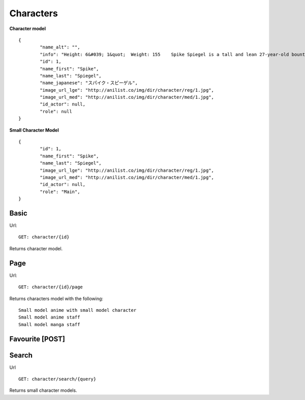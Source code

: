 Characters
==================================

**Character model**
::
	{
		"name_alt": "",
		"info": "Height: 6&#039; 1&quot;  Weight: 155    Spike Spiegel is a tall and lean 27-year-old bounty hunter born on Mars. The inspiration for Spike is found in martial artist Bruce Lee who uses the martial arts style of Jeet Kune Do as depicted in Session 8, &quot;Waltz For Venus&quot;. He has fluffy, dark green hair (which is inspired by Yusaku Matsuda&#039;s) and reddish brown eyes, one of which is artificial and lighter than the other. He is usually dressed in a blue leisure suit, with a yellow shirt and Lupin III inspired boots. A flashback in Session 6 revealed it was his fully functioning right eye which was surgically replaced by the cybernetic one (although Spike himself may not have conscious recollection of the procedure since he claims to have lost his natural eye in an &quot;accident&quot;). One theory is that his natural eye may have been lost during the pre-series massacre in which he supposedly &quot;died&quot;. The purpose of this cybernetic eye is never explicitly stated, though it apparently gives him exceptional hand-eye coordination - particularly with firearms (Spike&#039;s gun of choice is a Jericho 941, as seen throughout the series). In the first episode, when facing a bounty-head using Red Eye, Spike mocks him, calling his moves &quot;too slow&quot;. At first, this seems like posturing on Spike&#039;s part, but even with his senses and reflexes accelerated to superhuman levels by the drug, the bounty cannot even touch Spike. A recurring device throughout the entire show is a closeup on Spike&#039;s fully-natural left eye before dissolving to a flashback of his life as part of the syndicate. As said by Spike himself in the last episode, his right eye &quot;only sees the present&quot; and his left eye &quot;only sees the past.&quot; Spike often has a bent cigarette between his lips, sometimes despite rain or &quot;No Smoking&quot; signs.",
		"id": 1,
		"name_first": "Spike",
		"name_last": "Spiegel",
		"name_japanese": "スパイク・スピーゲル",
		"image_url_lge": "http://anilist.co/img/dir/character/reg/1.jpg",
		"image_url_med": "http://anilist.co/img/dir/character/med/1.jpg",
		"id_actor": null,
		"role": null
	}


**Small Character Model**
::
	{
		"id": 1,
		"name_first": "Spike",
		"name_last": "Spiegel",
		"image_url_lge": "http://anilist.co/img/dir/character/reg/1.jpg",
		"image_url_med": "http://anilist.co/img/dir/character/med/1.jpg",
		"id_actor": null,
		"role": "Main",
	}

==================================
Basic
==================================
Url:
::
	GET: character/{id}

Returns character model.

==================================
Page
==================================
Url:
::
	GET: character/{id}/page

Returns characters model with the following:
::
	Small model anime with small model character
	Small model anime staff
	Small model manga staff

==================================
Favourite [POST]
==================================

==================================
Search
==================================
Url
::
  GET: character/search/{query}

Returns small character models.